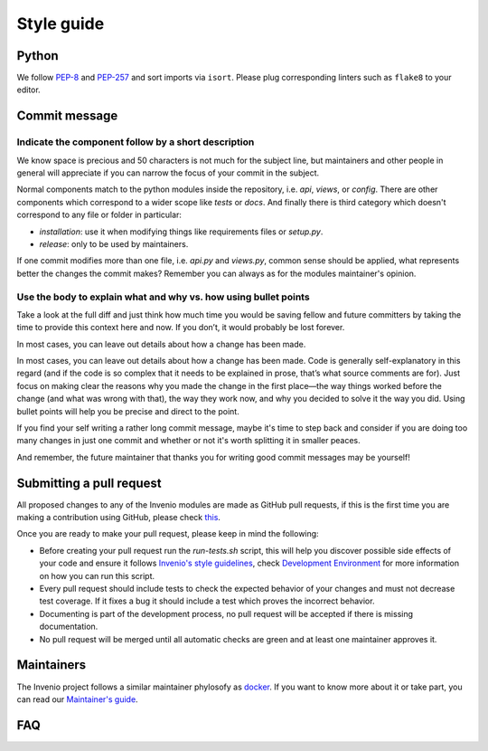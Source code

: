 ..
    This file is part of Invenio.
    Copyright (C) 2017-2018 CERN.

    Invenio is free software; you can redistribute it and/or modify it
    under the terms of the MIT License; see LICENSE file for more details.

.. _style-guide:

Style guide
===========

Python
------
We follow `PEP-8 <https://www.python.org/dev/peps/pep-0008/>`_ and `PEP-257
<https://www.python.org/dev/peps/pep-0257/>`_ and sort imports via ``isort``.
Please plug corresponding linters such as ``flake8`` to your editor.


Commit message
--------------

.. todo::

    Needs to be combined from existing parts and write the missing parts.

Indicate the component follow by a short description
^^^^^^^^^^^^^^^^^^^^^^^^^^^^^^^^^^^^^^^^^^^^^^^^^^^^

We know space is precious and 50 characters is not much for the subject line,
but maintainers and other people in general will appreciate if you can narrow
the focus of your commit in the subject.

Normal components match to the python modules inside the repository, i.e. `api`,
`views`, or `config`.
There are other components which correspond to a wider scope like `tests` or
`docs`.
And finally there is third category which doesn't correspond to any file or
folder in particular:

- `installation`: use it when modifying things like requirements files or `setup.py`.
- `release`: only to be used by maintainers.

If one commit modifies more than one file, i.e. `api.py` and `views.py`, common
sense should be applied, what represents better the changes the commit makes?
Remember you can always as for the modules maintainer's opinion.

Use the body to explain what and why vs. how using bullet points
^^^^^^^^^^^^^^^^^^^^^^^^^^^^^^^^^^^^^^^^^^^^^^^^^^^^^^^^^^^^^^^^

Take a look at the full diff and just think how much time you would be saving
fellow and future committers by taking the time to provide this context here and
now. If you don’t, it would probably be lost forever.

In most cases, you can leave out details about how a change has been made.

In most cases, you can leave out details about how a change has been made. Code
is generally self-explanatory in this regard (and if the code is so complex that
it needs to be explained in prose, that’s what source comments are for). Just
focus on making clear the reasons why you made the change in the first place—the
way things worked before the change (and what was wrong with that), the way they
work now, and why you decided to solve it the way you did. Using bullet points
will help you be precise and direct to the point.

If you find your self writing a rather long commit message, maybe it's time to
step back and consider if you are doing too many changes in just one commit and
whether or not it's worth splitting it in smaller peaces.

And remember, the future maintainer that thanks you for writing good commit
messages may be yourself!

Submitting a pull request
-------------------------

All proposed changes to any of the Invenio modules are made as GitHub pull
requests, if this is the first time you are making a contribution using
GitHub, please check `this <https://guides.github.com/activities/forking/>`_.

Once you are ready to make your pull request, please keep in mind the
following:

- Before creating your pull request run the `run-tests.sh` script, this will
  help you discover possible side effects of your code and ensure it follows
  `Invenio's style guidelines
  <http://invenio.readthedocs.io/en/feature-ils/community/style-guide.html>`_,
  check `Development Environment
  <http://invenio.readthedocs.io/en/feature-ils/developersguide/development-environment.html>`_
  for more information on how you can run this script.
- Every pull request should include tests to check the expected behavior of
  your changes and must not decrease test coverage. If it fixes a bug it
  should include a test which proves the incorrect behavior.
- Documenting is part of the development process, no pull request will be
  accepted if there is missing documentation.
- No pull request will be merged until all automatic checks are green and at
  least one maintainer approves it.


Maintainers
-----------

The Invenio project follows a similar maintainer phylosofy as `docker
<https://github.com/docker/docker/blob/master/MAINTAINERS>`_. If you want to
know more about it or take part, you can read our `Maintainer's guide
<http://invenio.readthedocs.io/en/feature-ils/community/maintainers-guide/index.html>`_.


FAQ
---
